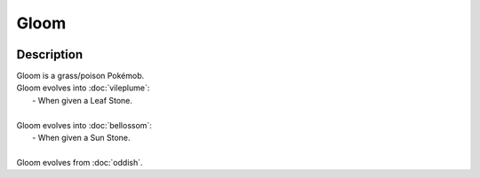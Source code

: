 .. gloom:

Gloom
------

.. image:: ../../_images/pokemobs/gen_1/entity_icon/textures/gloom.png
    :width: 400
    :alt: Gloom
.. image:: ../../_images/pokemobs/gen_1/entity_icon/textures/glooms.png
    :width: 400
    :alt: Gloom


Description
============
| Gloom is a grass/poison Pokémob.
| Gloom evolves into :doc:`vileplume`:
|  -  When given a Leaf Stone.
| 
| Gloom evolves into :doc:`bellossom`:
|  -  When given a Sun Stone.
| 
| Gloom evolves from :doc:`oddish`.